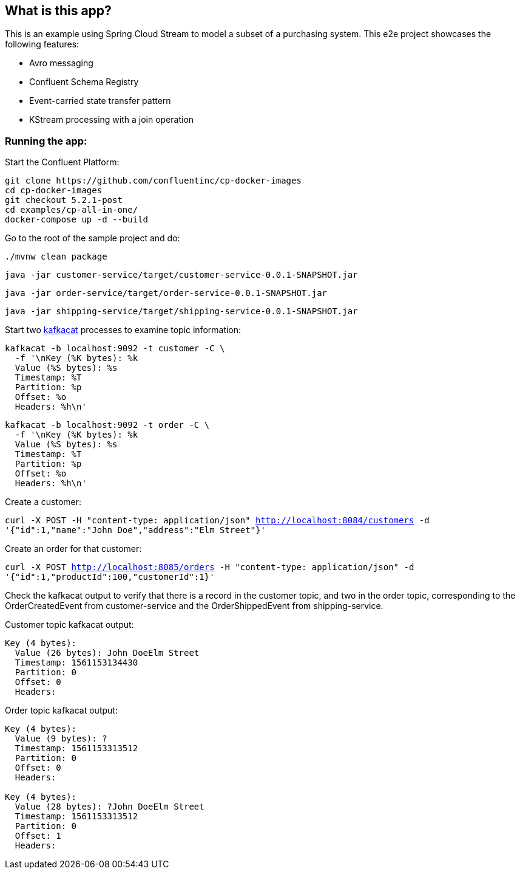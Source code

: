 == What is this app?

This is an example using Spring Cloud Stream to model a subset of a purchasing system. This e2e project showcases the following
features:

* Avro messaging
* Confluent Schema Registry
* Event-carried state transfer pattern
* KStream processing with a join operation

=== Running the app:

Start the Confluent Platform:

```
git clone https://github.com/confluentinc/cp-docker-images
cd cp-docker-images
git checkout 5.2.1-post
cd examples/cp-all-in-one/
docker-compose up -d --build
```

Go to the root of the sample project and do:

`./mvnw clean package`

`java -jar customer-service/target/customer-service-0.0.1-SNAPSHOT.jar`

`java -jar order-service/target/order-service-0.0.1-SNAPSHOT.jar`

`java -jar shipping-service/target/shipping-service-0.0.1-SNAPSHOT.jar`


Start two https://github.com/edenhill/kafkacat[kafkacat] processes to examine topic information:

```
kafkacat -b localhost:9092 -t customer -C \
  -f '\nKey (%K bytes): %k
  Value (%S bytes): %s
  Timestamp: %T
  Partition: %p
  Offset: %o
  Headers: %h\n'
```


```
kafkacat -b localhost:9092 -t order -C \
  -f '\nKey (%K bytes): %k
  Value (%S bytes): %s
  Timestamp: %T
  Partition: %p
  Offset: %o
  Headers: %h\n'
```

Create a customer:

`curl -X POST -H "content-type: application/json" http://localhost:8084/customers -d '{"id":1,"name":"John Doe","address":"Elm Street"}'`

Create an order for that customer:

`curl -X POST http://localhost:8085/orders -H "content-type: application/json" -d '{"id":1,"productId":100,"customerId":1}'`

Check the kafkacat output to verify that there is a record in the customer topic, and two in the order topic, corresponding
to the OrderCreatedEvent from customer-service and the OrderShippedEvent from shipping-service.

Customer topic kafkacat output:

```
Key (4 bytes):
  Value (26 bytes): John DoeElm Street
  Timestamp: 1561153134430
  Partition: 0
  Offset: 0
  Headers:

```

Order topic kafkacat output:

```
Key (4 bytes):
  Value (9 bytes): ?
  Timestamp: 1561153313512
  Partition: 0
  Offset: 0
  Headers:

Key (4 bytes):
  Value (28 bytes): ?John DoeElm Street
  Timestamp: 1561153313512
  Partition: 0
  Offset: 1
  Headers:

```
